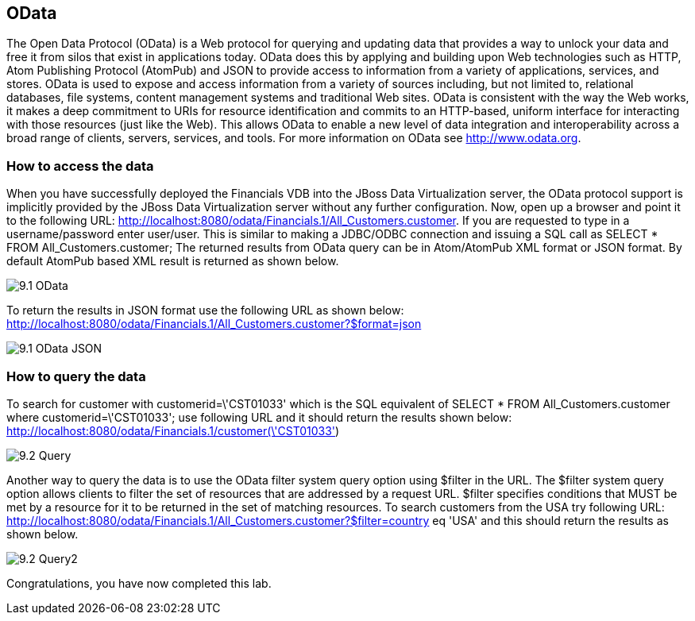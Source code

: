 
:imagesdir: ../images

== OData
The Open Data Protocol (OData) is a Web protocol for querying and updating data that provides a way to unlock your data and free it from silos that exist in applications today. OData does this by applying and building upon Web technologies such as HTTP, Atom Publishing Protocol (AtomPub) and JSON to provide access to information from a variety of applications, services, and stores. OData is used to expose and access information from a variety of sources including, but not limited to, relational databases, file systems, content management systems and traditional Web sites.
OData is consistent with the way the Web works, it makes a deep commitment to URIs for resource identification and commits to an HTTP-based, uniform interface for interacting with those resources (just like the Web). This allows OData to enable a new level of data integration and interoperability across a broad range of clients, servers, services, and tools.
For more information on OData see http://www.odata.org.

=== How to access the data 
When you have successfully deployed the Financials VDB into the JBoss Data Virtualization server, the OData protocol support is implicitly provided by the JBoss Data Virtualization server without any further configuration. 
Now, open up a browser and point it to the following URL: http://localhost:8080/odata/Financials.1/All_Customers.customer. 
If you are requested to type in a username/password enter user/user. This is similar to making a JDBC/ODBC connection and issuing a SQL call as SELECT * FROM All_Customers.customer; 
The returned results from OData query can be in Atom/AtomPub XML format or JSON format. By default AtomPub based XML result is returned as shown below.

image::9.1-OData.png[]

To return the results in JSON format use the following URL as shown below:
http://localhost:8080/odata/Financials.1/All_Customers.customer?$format=json

image::9.1-OData-JSON.png[]

=== How to query the data
To search for customer with customerid=\'CST01033' which is the SQL equivalent of  
SELECT * FROM All_Customers.customer where customerid=\'CST01033'; 
use following URL and it should return the results shown below:
http://localhost:8080/odata/Financials.1/customer(\'CST01033')

image::9.2-Query.png[]

Another way to query the data is to use the OData filter system query option using $filter in the URL. The $filter system query option allows clients to filter the set of resources that are addressed by a request URL. $filter specifies conditions that MUST be met by a resource for it to be returned in the set of matching resources.
To search customers from the USA try following URL:
http://localhost:8080/odata/Financials.1/All_Customers.customer?$filter=country eq 'USA'
and this should return the results as shown below.

image::9.2-Query2.png[]

Congratulations, you have now completed this lab.

